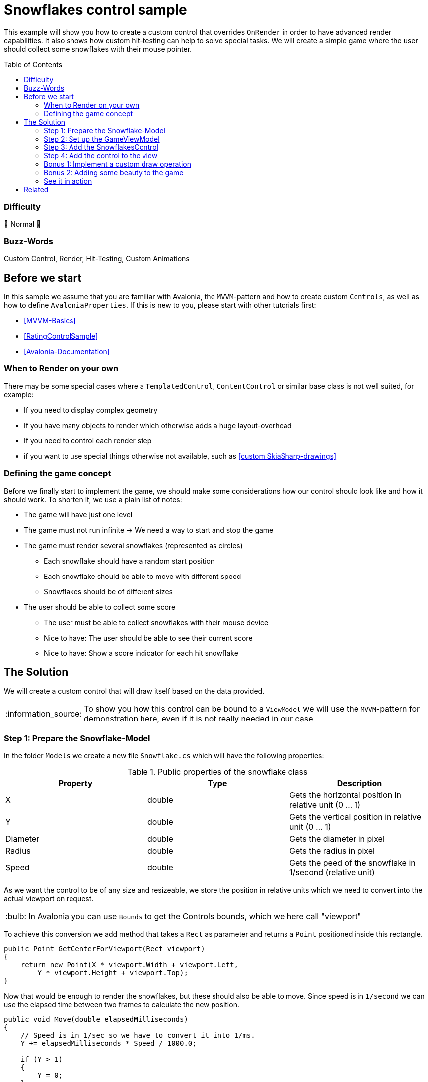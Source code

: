 = Snowflakes control sample
// --- D O N ' T    T O U C H   T H I S    S E C T I O N ---
:toc:
:toc-placement!:
:tip-caption: :bulb:
:note-caption: :information_source:
:important-caption: :heavy_exclamation_mark:
:caution-caption: :fire:
:warning-caption: :warning:
// ----------------------------------------------------------



// Write a short summary here what this example does
This example will show you how to create a custom control that overrides `OnRender` in order to have advanced render capabilities. It also shows how custom hit-testing can help to solve special tasks. We will create a simple game where the user should collect some snowflakes with their mouse pointer.


// --- D O N ' T    T O U C H   T H I S    S E C T I O N ---
toc::[]
// ---------------------------------------------------------


=== Difficulty
// Choose one of the below difficulties. You can just delete the ones you don't need.

🐔 Normal 🐔


=== Buzz-Words

// Write some buzz-words here. You can separate them by ", "
Custom Control, Render, Hit-Testing, Custom Animations


== Before we start

In this sample we assume that you are familiar with Avalonia, the `MVVM`-pattern and how to create custom `Controls`, as well as how to define `AvaloniaProperties`. If this is new to you, please start with other tutorials first:

- xref:../../../../README.adoc#_mvvm_samples[[MVVM-Basics\]]
- xref:../../CustomControls/RatingControlSample/README.adoc[[RatingControlSample\]]
- https://docs.avaloniaui.net/docs/guides/custom-controls/[[Avalonia-Documentation\]]

=== When to Render on your own

There may be some special cases where a `TemplatedControl`, `ContentControl` or similar base class is not well suited, for example:

* If you need to display complex geometry
* If you have many objects to render which otherwise adds a huge layout-overhead
* If you need to control each render step
* if you want to use special things otherwise not available, such as https://learn.microsoft.com/en-us/dotnet/api/skiasharp?view=skiasharp-2.88[[custom SkiaSharp-drawings\]]

=== Defining the game concept

Before we finally start to implement the game, we should make some considerations how our control should look like and how it should work. To shorten it, we use a plain list of notes:

* The game will have just one level
* The game must not run infinite -> We need a way to start and stop the game
* The game must render several snowflakes (represented as circles)
    ** Each snowflake should have a random start position
    ** Each snowflake should be able to move with different speed
    ** Snowflakes should be of different sizes
* The user should be able to collect some score
    ** The user must be able to collect snowflakes with their mouse device
    ** Nice to have: The user should be able to see their current score
    ** Nice to have: Show a score indicator for each hit snowflake


== The Solution

// This is where you explain the possible solution you provide in this sample. 
// If you have more than one option to solve the issue, use Approach 1, Approach 2, ... 

We will create a custom control that will draw itself based on the data provided.

NOTE: To show you how this control can be bound to a `ViewModel` we will use the `MVVM`-pattern for demonstration here, even if it is not really needed in our case.

=== Step 1: Prepare the Snowflake-Model

In the folder `Models` we create a new file `Snowflake.cs` which will have the following properties:

.Public properties of the snowflake class
|===
|Property |Type |Description

|X          | double | Gets the horizontal position in relative unit (0 ... 1)
|Y          | double | Gets the vertical position in relative unit (0 ... 1)
|Diameter   | double | Gets the diameter in pixel
|Radius     | double | Gets the radius in pixel
|Speed      | double | Gets the peed of the snowflake in 1/second (relative unit)

|===

As we want the control to be of any size and resizeable, we store the position in relative units which we need to convert into the actual viewport on request.

TIP: In Avalonia you can use `Bounds` to get the Controls bounds, which we here call "viewport"

To achieve this conversion we add method that takes a `Rect` as parameter and returns a `Point` positioned inside this rectangle.

[source,csharp]
----
public Point GetCenterForViewport(Rect viewport)
{
    return new Point(X * viewport.Width + viewport.Left,
        Y * viewport.Height + viewport.Top);
}
----

Now that would be enough to render the snowflakes, but these should also be able to move. Since speed is in `1/second` we can use the elapsed time between two frames to calculate the new position.

[source,csharp]
----
public void Move(double elapsedMilliseconds)
{
    // Speed is in 1/sec so we have to convert it into 1/ms.
    Y += elapsedMilliseconds * Speed / 1000.0;

    if (Y > 1)
    {
        Y = 0;
    }
}
----

Since we also want the snowflake to be hit-able, we need a way to test whether a certain point is inside or outside our bounds. As we represent the snowflake as circles, this is straight forward:

[sourc,csharp]
----
public bool IsHit(Point point, Rect viewport)
{
    // since the snowflake is represented as a circle, we just can test
    // if the distance to the center is equal of smaller than the radius.

    var distance = ((Vector)(GetCenterForViewport(viewport) - point)).Length;
    return distance <= Radius;
}
----

Last but not least the hit-score can be calculated in the following way:

[sourc,csharp]
----
public int GetHitScore()
{
    // The smaller and the faster the snowflake, the higher the score.
    return (int)(1/Radius * 200 + Speed / 10.0);
}
----

Here is the final class xref:Models/Snowflake.cs[]

=== Step 2: Set up the GameViewModel

The `ViewModel` will be responsible for creating and managing the snowflakes, tracking the game status and storing the users current score.

It has the following public properties:

.Public properties of the SnowflakeGameViewModel-class
|===
|Property |Type |Description

|Snowflakes
|ObservableCollection<Snowflake>
|Gets a collection of available snowflakes.

|GameDuration
|TimeSpan
|Gets or sets the duration of the game. Also updates GameDurationMilliseconds.

|GameDurationMilliseconds
|double
|Gets duration of the game in milliseconds.

|MillisecondsRemaining
|double
|Gets how many times is remaining in milliseconds.

|IsGameRunning
|bool
|Gets or sets if the game is currently running.

|Score
|double
|Gets or sets the current users score.

|===

In addition, we need these two private fields:

.Private fields of the SnowflakeGameViewModel-class
|===
|Field |Type |Description

|_gameTimer
|DispatcherTimer
|A readonly timer that ticks every 100 ms and updates the game status. Only active if the game is running.

|_stopwatch
|Stopwatch
|A readonly stopwatch to measure elapsed game time. Will be reset when the game ends.

|===

To start a new game we add a xref:../../MVVM/CommandSample/README.adoc[[Command\]] which will clear any previous snowflakes, add some new snowflakes with random parameters and start the game:

[source,csharp]
----
[RelayCommand]
private void StartGame()
{
    // Clear all snowflakes.
    Snowflakes.Clear();

    // Reset game score.
    Score = 0;

    // Add some snowflakes at random positions, having random diameters and speed.
    for (int i = 0; i < 200; i++)
    {
        Snowflakes.Add(new Snowflake(
            Random.Shared.NextDouble(),
            Random.Shared.NextDouble(),
            Random.Shared.NextDouble() * 5 + 2,
            Random.Shared.NextDouble() / 5 + 0.1));
    }

    // Set game time.
    GameDuration = TimeSpan.FromMinutes(1);

    // Indicate that game has started.
    IsGameRunning = true;

    // Start the timer and stopwatch.
    _stopwatch.Restart();
    _gameTimer.Start();
}
----

Finally, we need to update the game status whenever the game timer ticks. This is done in this handler:

[source,csharp]
----
private void OnGameTimerTick(object? sender, EventArgs e)
{
    // Update the remaining milliseconds left.
    OnPropertyChanged(nameof(MillisecondsRemaining));

    // If no more time is left, stop the timer and stopwatch and stop the game.
    if (MillisecondsRemaining <= 0)
    {
        _gameTimer.Stop();
        _stopwatch.Stop();
        IsGameRunning = false;
    }
}
----

Here is the final class: xref:ViewModels/SnowflakeGameViewModel.cs[]

=== Step 3: Add the SnowflakesControl

Now it's time to add the needed `Control` to render our game. Therefore, we add a new folder `Controls` and inside we add a new class `SnowflakesControl.cs`. This class must inherit `Control`. In addition, we want to implement the interface `ICustomHitTest` in order to control hit-testing on our own.

The control needs some https://docs.avaloniaui.net/docs/guides/custom-controls/how-to-create-advanced-custom-controls[[AvaloniaProperties\]] to allow us to bind to it.

.Public bindable properties of the SnowflakesControl-class

|===
|Property |Type |Description

|Snowflakes
|IList<Snowflake>
|Gets or sets a list of snowflakes to render. This is a direct property.

|IsRunning
|bool
|Gets or sets if the game is running. This is a styled property.

|Score
|double
|Gets or sets the users score. This is a direct property.

|===

All the above properties should trigger a new render pass if they change. We can du this by adding the following line into the static constructor:

[source,csharp]
----
static SnowflakesControl()
{
    // Make sure Render is updated whenever one of these properties changes
    AffectsRender<SnowflakesControl>(IsRunningProperty, SnowflakesProperty, ScoreProperty);
}
----

In addition, we have one private field as follows:

.Private fields of the SnowflakesControl-class
|===
|Field |Type |Description

|_stopwatch
|Stopwatch
|A readonly stopwatch to measure elapsed between two render frames. Will be reset after each render frame.

|===

The stopwatch will be started or stopped whenever `IsRunning` changed. We can do this by overriding `OnPropertyChanged` and filter for the property of interest accordingly:

[source,csharp]
----
protected override void OnPropertyChanged(AvaloniaPropertyChangedEventArgs change)
{
    base.OnPropertyChanged(change);

    // If IsRunning is updated, we need to start or stop the stopwatch accordingly.
    if (change.Property == IsRunningProperty)
    {
        if (change.GetNewValue<bool>())
        {
            // Resets and starts the stopwatch
            _stopwatch.Restart();
        }
        else
        {
            _stopwatch.Stop();
        }
    }
}
----

This is all we need to start rendering. If you override `OnRender`, you will get a `DrawingContext` that has several methods available to render low-level geometry. So let's do that and render our snowflakes:

[source, cs]
----
public override void Render(DrawingContext context)
{
    // Figure out how much time elapsed since last render loop
    var elapsedMilliseconds = _stopwatch.Elapsed.TotalMilliseconds;

    foreach (var snowFlake in Snowflakes)
    {
        // If the game is running, move each flake to it's updated position
        if (IsRunning)
        {
            snowFlake.Move(elapsedMilliseconds);
        }

        // Draw the snowflake (we use a simple circle here)
        context.DrawEllipse(
            Brushes.White,
            null,
            snowFlake.GetCenterForViewport(Bounds),
            snowFlake.Radius,
            snowFlake.Radius);
    }

    base.Render(context);

    // Request next frame as soon as possible, if the game is running. Remember to reset the stopwatch.
    if (IsRunning)
    {
        Dispatcher.UIThread.Post(InvalidateVisual, DispatcherPriority.Background);
        _stopwatch.Restart();
    }
}
----

NOTE: We use `Dispatcher.UIThread.Post` to request the next frame in order to give the UI-thread enough time to handle input etc. If we didn't use the dispatcher, the app would freeze.

This is how a single render frame would look like:

.Result of a single render loop
image:_docs/single_render_frame.png[]

As we wanted to implement `ICustomHitTest`, we will add the needed interface members, which is just the following method here:

[source,csharp]
----
public bool HitTest(Point point)
{
    if (!IsRunning) return false;

    var snowFlake = Snowflakes.FirstOrDefault(x => x.IsHit(point, Bounds));
    if (snowFlake != null)
    {
        Snowflakes.Remove(snowFlake);
        Score += snowFlake.GetHitScore();
    }

    return snowFlake != null;
}
----

What this method does is:

* If the game is not running, the control shouldn't receive any hit
* If the game is running, search for any snowflake hit by the pointer
** If one is found, remove it from the collection
** If one is found, add the score to the total score

Here is the final class xref:Controls/SnowflakesControl.cs[]

=== Step 4: Add the control to the view

To use the control, just add it to any sample view.

NOTE: Remember to add the needed xml-namespaces

[source,xml]
----
<UserControl xmlns="https://github.com/avaloniaui"
             xmlns:x="http://schemas.microsoft.com/winfx/2006/xaml"
             xmlns:d="http://schemas.microsoft.com/expression/blend/2008"
             xmlns:mc="http://schemas.openxmlformats.org/markup-compatibility/2006"
             xmlns:controls="clr-namespace:SnowflakesControlSample.Controls"
             xmlns:viewModels="clr-namespace:SnowflakesControlSample.ViewModels"
             mc:Ignorable="d"
             d:DesignWidth="800"
             d:DesignHeight="450"
             x:Class="SnowflakesControlSample.Views.MainView"
             x:DataType="viewModels:SnowflakeGameViewModel">

    <Design.DataContext>
        <!-- This only sets the DataContext for the previewer in an IDE,
             to set the actual DataContext for runtime, set the DataContext property in code (look at App.axaml.cs) -->
        <viewModels:SnowflakeGameViewModel />
    </Design.DataContext>

    <Panel>
        <!-- Just some Background for a nicer UI -->
        <Panel.Background>
            ...
        </Panel.Background>

        <!-- This is our SnowFlakesControl. It can be used like any other Control. -->
        <controls:SnowflakesControl HorizontalAlignment="Stretch"
                                    VerticalAlignment="Stretch"
                                    IsRunning="{Binding IsGameRunning}"
                                    Snowflakes="{Binding Snowflakes}"
                                    Score="{Binding Score}" />

        <!-- Add a Progressbar to indicate the left time  here -->
        <ProgressBar ... />

        <!-- Add a Button the start command here -->
        <Button ... />
    </Panel>
</UserControl>
----

TIP: In `App.axaml` set `RequestedThemeVariant` to `"Dark"` for a better visibility of the white snowflakes.

This is how the control will look like now (notice how the snowflakes disappear):

.First run output
image:_docs/First_run.png[]


Here is the final class xref:Views/MainView.axaml[]

=== Bonus 1: Implement a custom draw operation

If the provided render operations are not enough, you can create a new class which implements `ICustomDrawOperation`. In this sample we want to display the user score with a nice glow effect using the https://learn.microsoft.com/en-us/dotnet/api/skiasharp?view=skiasharp-2.88[[`SkiaSharp-API`\]].

The interface requires the following members to be implemented:

.`ICustomDrawOperation`-members
|===
|Name |Type |Description

|Equals
|bool
|We can just return false here as we don't want to reuse the class. Might be a good idea for a real-world App.

|Dispose
|void
|Use this in case you need to dispose or clean up anything.

|HitTest
|bool
|Hit test the geometry in this node.

|Render
|void
|This method will provide a `ImmediateDrawingContext` which gives you many low-level options to render.

|Bounds
|Rect
|Gets the bounds of the visible content in the node in global coordinates.

|===

In addition to the interface members we will add one more property:

.Properties of ScoreRenderer
|===
|Name |Type |Description

|Text
|string
|Private readonly property which holds the text to render

|===


Let's see how the `Render`-method looks like:

[source,csharp]
====
public void Render(ImmediateDrawingContext context)
{
    // Try to get the skia-feature.
    var leaseFeature = context.TryGetFeature<ISkiaSharpApiLeaseFeature>();

    // In case we didn't find it, render the text with a fallback.
    if (leaseFeature == null)
    {
        var glyphs = Text.Select(c => Typeface.Default.GlyphTypeface.GetGlyph(c)).ToArray();

        var glyphRun = new GlyphRun(Typeface.Default.GlyphTypeface,
            20,
            Text.AsMemory(),
            glyphs,
            Bounds.TopRight - new Point(50, 50));

        context.DrawGlyphRun(Brushes.Goldenrod, glyphRun.TryCreateImmutableGlyphRunReference()!);
    }
    // Otherwise use SkiaSharp to render the text and apply some glow-effect.
    // Find the SkiaSharp-API here: https://learn.microsoft.com/en-us/dotnet/api/skiasharp?view=skiasharp-2.88
    else
    {
        using var lease = leaseFeature.Lease();
        var canvas = lease.SkCanvas;
        canvas.Save();

        using (var paint = new SKPaint())
        {
            paint.Shader = SKShader.CreateColor(SKColors.Goldenrod);
            paint.TextSize = 30;
            paint.TextAlign = SKTextAlign.Right;

            var origin = Bounds.TopRight.ToSKPoint();
            origin.Offset(-25, +50);

            paint.ImageFilter = SKImageFilter.CreateDropShadow(0, 0, 10, 10, SKColors.White);
            canvas.DrawText(Text, origin, paint);
        }
        canvas.Restore();
    }
}
====

TIP: SkiaSharp may be not always available. In this case it is highly recommended to provide a fallback.

NOTE: You may see a warning about using an unstable API. This is okay to ignore, however you may need to adjust your code when you update to a newer Avalonia version.

To consume the custom draw operation, add the following line into `SnowflakesControl.OnRender`:

[source,csharp]
----
public override void Render(DrawingContext context)
{
    // [...]

    context.Custom(new ScoreRenderer(Bounds, $"Your score: {Score:N0}"));

    // [...]
}
----

If you now run the sample again, you can see the following outcome:

.Second run output
image::_docs/Second_run.png[]


Here is the final class xref:Controls/ScoreRenderer.cs[]

=== Bonus 2: Adding some beauty to the game

White snowflakes on a black screen may be boring for some users. In addition, the user can't really see how much score each caught snowflake has gained. Let's improve this.

In `MainView` we add a Background to the root `Panel`:

[source,xml]
----
<Panel.Background>
    <LinearGradientBrush StartPoint="0,0" EndPoint="0%,100%">
        <GradientStop Offset="0"   Color="DarkBlue" />
        <GradientStop Offset=".85" Color="LightSkyBlue" />
        <GradientStop Offset=".85" Color="LimeGreen" />
        <GradientStop Offset="1"   Color="DarkGreen" />
    </LinearGradientBrush>
</Panel.Background>
----

Moreover, we want to render some score hints for each hit snowflake. Similar to our `Snowflake`-class we will add the internal class `ScoreHint` which has the following properties:

TIP: This class can be internal as it is only meant to be consumed by the control itself.

We won't go into too much detail here as the concept is very close to the already discussed `Snowflake`-class. Only noticeable difference is that it has a reference to an `ICollection<ScoreHint>` in order to remove itself after the display time:

[source,csharp]
----
internal void Update(double elapsedMilliseconds)
{
    // Increment total elapsed time
    _elapsedMillisecondsTotal += elapsedMilliseconds;

    // remove this item from the collection if it was there for 1 second (1000 ms)
    if (_elapsedMillisecondsTotal >= 1000)
    {
        _scoreHintsCollection.Remove(this);
    }

    // after 500 ms we wipe out the opacity and move the text upwards
    if (_elapsedMillisecondsTotal > 500)
    {
        var percentage = (_elapsedMillisecondsTotal - 500) / 500;
        Opacity = Math.Max(1.0 - percentage, 0); // Negative opacity doesn't work, so make sure it is always positive.
        Y -= (0.01 * percentage); // move slightly up.
    }
}
----

Here is the final class: xref:Models/ScoreHint.cs[]

We display the score hint in the `SnowflakeControl.OnRender`-method as follows:

[source,charp]
----
public override void Render(DrawingContext context)
{
    foreach (var scoreHint in _scoreHintsCollection.ToArray())
    {
        // If the game is running, move each flake to it's updated position
        if (IsRunning)
        {
            scoreHint.Update(elapsedMilliseconds);
        }

        // Use a formatted text to render the score hint.
        var formattedText =
            new FormattedText(
                scoreHint.ToString(),
                CultureInfo.InvariantCulture,
                FlowDirection.LeftToRight,
                Typeface.Default,
                20,
                new SolidColorBrush(Colors.Yellow, scoreHint.Opacity));

        context.DrawText(formattedText, scoreHint.GetTopLeftForViewport(Bounds, new Size(formattedText.Width, formattedText.Height)));
    }
}
----

=== See it in action

Hit [Run] in your IDE and enjoy your personal winter game.

image::_docs/final_run.png[]



== Related 

* xref:../../../../README.adoc#_drawing_samples[Samples.DrawingSamples]
* link:https://github.com/AvaloniaUI/Avalonia/tree/master/samples/RenderDemo[Avalonia.RenderDemo]


// --------------- Ascii-Doc Cheat-Sheet ------------------

// visit: https://asciidoc.org 
// visit: https://powerman.name/doc/asciidoc-compact

// VS-Code has a great Add-In for Ascii docs: https://github.com/asciidoctor/asciidoctor-vscode/
